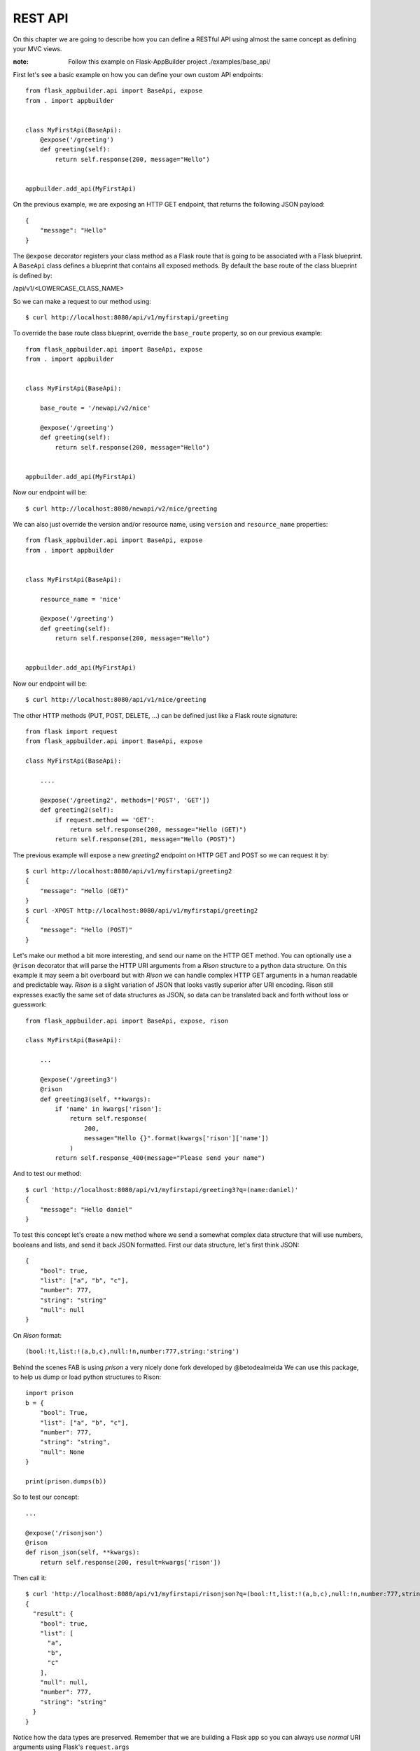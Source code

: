 REST API
========

On this chapter we are going to describe how you can define a RESTful API
using almost the same concept as defining your MVC views.

:note:
    Follow this example on Flask-AppBuilder project ./examples/base_api/

First let's see a basic example on how you can define your own
custom API endpoints::


    from flask_appbuilder.api import BaseApi, expose
    from . import appbuilder


    class MyFirstApi(BaseApi):
        @expose('/greeting')
        def greeting(self):
            return self.response(200, message="Hello")


    appbuilder.add_api(MyFirstApi)


On the previous example, we are exposing an HTTP GET endpoint,
that returns the following JSON payload::


    {
        "message": "Hello"
    }

The ``@expose`` decorator registers your class method as a Flask route that is going
to be associated with a Flask blueprint. A ``BaseApi`` class defines a blueprint that
contains all exposed methods. By default the base route of the class blueprint is
defined by:

/api/v1/<LOWERCASE_CLASS_NAME>

So we can make a request to our method using::

    $ curl http://localhost:8080/api/v1/myfirstapi/greeting

To override the base route class blueprint, override the ``base_route`` property,
so on our previous example::

    from flask_appbuilder.api import BaseApi, expose
    from . import appbuilder


    class MyFirstApi(BaseApi):

        base_route = '/newapi/v2/nice'

        @expose('/greeting')
        def greeting(self):
            return self.response(200, message="Hello")


    appbuilder.add_api(MyFirstApi)

Now our endpoint will be::

    $ curl http://localhost:8080/newapi/v2/nice/greeting

We can also just override the version and/or resource name,
using ``version`` and ``resource_name`` properties::

    from flask_appbuilder.api import BaseApi, expose
    from . import appbuilder


    class MyFirstApi(BaseApi):

        resource_name = 'nice'

        @expose('/greeting')
        def greeting(self):
            return self.response(200, message="Hello")


    appbuilder.add_api(MyFirstApi)

Now our endpoint will be::

    $ curl http://localhost:8080/api/v1/nice/greeting


The other HTTP methods (PUT, POST, DELETE, ...) can be defined just like
a Flask route signature::

    from flask import request
    from flask_appbuilder.api import BaseApi, expose

    class MyFirstApi(BaseApi):

        ....

        @expose('/greeting2', methods=['POST', 'GET'])
        def greeting2(self):
            if request.method == 'GET':
                return self.response(200, message="Hello (GET)")
            return self.response(201, message="Hello (POST)")

The previous example will expose a new `greeting2` endpoint on HTTP GET and POST
so we can request it by::

    $ curl http://localhost:8080/api/v1/myfirstapi/greeting2
    {
        "message": "Hello (GET)"
    }
    $ curl -XPOST http://localhost:8080/api/v1/myfirstapi/greeting2
    {
        "message": "Hello (POST)"
    }

Let's make our method a bit more interesting, and send our name on the HTTP
GET method. You can optionally use a ``@rison`` decorator that will parse
the HTTP URI arguments from a *Rison* structure to a python data structure.
On this example it may seem a bit overboard but with *Rison* we can handle
complex HTTP GET arguments in a human readable and predictable way.
*Rison* is a slight variation of JSON that looks vastly superior after URI encoding.
Rison still expresses exactly the same set of data structures as JSON,
so data can be translated back and forth without loss or guesswork::

    from flask_appbuilder.api import BaseApi, expose, rison

    class MyFirstApi(BaseApi):

        ...

        @expose('/greeting3')
        @rison
        def greeting3(self, **kwargs):
            if 'name' in kwargs['rison']:
                return self.response(
                    200,
                    message="Hello {}".format(kwargs['rison']['name'])
                )
            return self.response_400(message="Please send your name")

And to test our method::

    $ curl 'http://localhost:8080/api/v1/myfirstapi/greeting3?q=(name:daniel)'
    {
        "message": "Hello daniel"
    }

To test this concept let's create a new method where we send a somewhat complex
data structure that will use numbers, booleans and lists, and send it back JSON formatted.
First our data structure, let's first think JSON::

    {
        "bool": true,
        "list": ["a", "b", "c"],
        "number": 777,
        "string": "string"
        "null": null
    }

On *Rison* format::

    (bool:!t,list:!(a,b,c),null:!n,number:777,string:'string')

Behind the scenes FAB is using *prison* a very nicely done fork developed by @betodealmeida
We can use this package, to help us dump or load python structures to Rison::

    import prison
    b = {
        "bool": True,
        "list": ["a", "b", "c"],
        "number": 777,
        "string": "string",
        "null": None
    }

    print(prison.dumps(b))

So to test our concept::

    ...

    @expose('/risonjson')
    @rison
    def rison_json(self, **kwargs):
        return self.response(200, result=kwargs['rison'])

Then call it::

    $ curl 'http://localhost:8080/api/v1/myfirstapi/risonjson?q=(bool:!t,list:!(a,b,c),null:!n,number:777,string:'string')'
    {
      "result": {
        "bool": true,
        "list": [
          "a",
          "b",
          "c"
        ],
        "null": null,
        "number": 777,
        "string": "string"
      }
    }


Notice how the data types are preserved. Remember that we are building a Flask app
so you can always use *normal* URI arguments using Flask's ``request.args``

If we send an invalid *Rison* argument we get an error::

    $ curl -v 'http://localhost:8080/api/v1/myfirstapi/risonjson?q=(bool:!t'
    ...
    < HTTP/1.0 400 BAD REQUEST
    < Content-Type: application/json; charset=utf-8
    ...
    {
      "message": "Not valid rison argument"
    }

Finally to properly handle all possible exceptions use the ``safe`` decorator,
that will catch all uncaught exceptions for you and return a proper error response.
You can enable or disable stack trace response using the
``FAB_API_SHOW_STACKTRACE`` configuration key::

        from flask_appbuilder.api import BaseApi, expose, rison, safe

        ...

        @expose('/error')
        @safe
        def error(self):
            raise Exception


Security
--------

FAB offers user management, several authentication backends and granular role base access
so we can use these features on the API also. Default API authentication method is done
using JSON Web Tokens (JWT).

:tip:

    FAB's JWT authentication is done with flask-jwt-extended.
    Checkout it's documentation for custom configuration:
    https://flask-jwt-extended.readthedocs.io/en/latest/options.html

Next, let's see how to create a private method::

    from flask import request
    from flask_appbuilder.api import BaseApi, expose, rison
    from flask_appbuilder.security.decorators import protect
    from . import appbuilder


    class MyFirstApi(BaseApi):

        ...
        @expose('/private')
        @protect()
        def rison_json(self):
            return self.response(200, message="This is private")


    appbuilder.add_api(MyFirstApi)

Accessing this method as expected will
return an HTTP 401 not authorized code and message::

    $ curl -v 'http://localhost:8080/api/v1/myfirstapi/private'
    ...
    < HTTP/1.0 401 UNAUTHORIZED
    < Content-Type: application/json
    ...
    {
      "msg": "Missing Authorization Header"
    }

So we need to first obtain our JSON Web token, for this, FAB registers a login endpoint.
For this we POST request with a JSON payload using::

    {
        "username": "<USERNAME>",
        "password": "<PASSWORD>",
        "provider": "db|ldap"
    }

Notice the *provider* argument, FAB currently supports DB and LDAP
authentication backends for the Api. The login endpoint returns a fresh **access token** and optionally
a **refresh token**. You can renew the **access token** using the **refresh token** but this time
the returned token will not be fresh. To obtain a new non fresh access token
use ``refresh`` endpoint with the **refresh token**. To obtain a **refresh token** on the login endpoint
send the optional parameter **"refresh": true** on the JSON PUT payload.

Let's request our Token then::

    # If not already, create an admin user
    $ fabmanager create-admin
    Username [admin]:
    User first name [admin]:
    User last name [user]:
    Email [admin@fab.org]:
    Password:
    Repeat for confirmation:
    ...
    Admin User admin created.

    # Login to obtain a token
    $ curl -XPOST http://localhost:8080/api/v1/security/login -d \
      '{"username": "admin", "password": "password", "provider": "db"}' \
      -H "Content-Type: application/json"
    {
      "access_token": "<SOME TOKEN>"
    }
    # It's nice to use the Token as an env var
    $ export TOKEN="<SOME TOKEN>"

Next we can use our token on protected endpoints::

    $ curl 'http://localhost:8080/api/v1/myfirstapi/private' -H "Authorization: Bearer $TOKEN"
    {
      "message": "This is private"
    }

As always FAB created a new **can_private** permission
on the DB and as associated it to the *Admin* Role.
So the Admin role as a new permission on
a view named "can private on MyFirstApi"
Note that you can protect all your methods and make
them public or not by adding them to the *Public* Role.

Also to restrict the default permissions we can use ``base_permissions``
list property. This can be specially useful on ``ModelRestApi`` (up next)
where we can restrict our Api resources to be read only, or only allow POST
methods::

    class MyFirstApi(BaseApi):
        base_permissions = ['can_private']


You can create an alternate JWT user loader, this can be useful if you want
to use an external Authentication provider and map the JWT identity to your
user Model::

    @appbuilder.sm.jwt_manager.user_loader_callback_loader
    def alternate_user_loader(identity):
        # find the user by it's identity
        ...
        return user

Optionally you can enable signed cookie sessions (from flask-login) on the
API. You can do it class or method wide::

    class MyFirstApi(BaseApi):
        allow_browser_login = True

The previous example will enable cookie sessions on the all class::

    class MyFirstApi(BaseApi):

        @expose('/private')
        @protect(allow_browser_login=True)
        def private(self)
            ....

On the previous example, we are enabling signed cookies on the ``private`` method. Not that event then
valid a valid JWT is also accepted.

Model REST API
--------------

To automatically create a RESTfull CRUD Api from a database *Model*, use ``ModelRestApi`` class and
define it almost like an MVC ``ModelView``. This class will expose the following REST endpoints

    .. cssclass:: table-bordered table-hover

+-----------------------------+-------------------------------------------------------+-----------------+--------+
| URL                         | Description                                           | Permission Name | HTTP   |
+=============================+=======================================================+=================+========+
| /_info                      | Returns info about the CRUD model and security        | can_info        | GET    |
+-----------------------------+-------------------------------------------------------+-----------------+--------+
| /                           | Queries models data, receives args as Rison           | can_get         | GET    |
+-----------------------------+-------------------------------------------------------+-----------------+--------+
| /<PK>                       | Returns a single model from it's primary key (id)     | can_get         | GET    |
+-----------------------------+-------------------------------------------------------+-----------------+--------+
| /                           | Receives a JSON payload as POST and creates record    | can_post        | POST   |
+-----------------------------+-------------------------------------------------------+-----------------+--------+
| /                           | Receives a JSON payload as PUT and updates record     | can_put         | PUT    |
+-----------------------------+-------------------------------------------------------+-----------------+--------+
| /<PK>                       | Deletes a single model from it's primary key (id)     | can_delete      | DELETE |
+-----------------------------+-------------------------------------------------------+-----------------+--------+

For each ``ModelRestApi`` you will get 5 CRUD endpoints and an extra information method.
Let's dive into a simple example using the quickhowto.
The quickhowto example as a Contact's Model and a Group Model, so each Contact belongs to a Group.

First let's define a CRUD REST Api for our Group model resource::

    from flask_appbuilder.models.sqla.interface import SQLAInterface
    from flask_appbuilder.api import ModelRestApi
    from . import appbuilder


    class GroupModelRestApi(ModelRestApi):
        resource_name = 'group'
        datamodel = SQLAInterface(ContactGroup)

    appbuilder.add_api(MyFirstApi)

Behind the scenes FAB uses marshmallow-sqlalchemy to infer the Model to a Marshmallow Schema,
that can be safely serialized and deserialized. Let's recall our Model definition for ``ContactGroup``::

    class ContactGroup(Model):
        id = Column(Integer, primary_key=True)
        name = Column(String(50), unique=True, nullable=False)

        def __repr__(self):
            return self.name


All endpoints are protected so we need to request a JWT and use it on our REST resource,
like shown before we need to make a PUT request to the login API endpoint::

    # Login to obtain a token
    $ curl -XPOST http://localhost:8080/api/v1/security/login -d \
      '{"username": "admin", "password": "password", "provider": "db"}' \
      -H "Content-Type: application/json"
    {
      "access_token": "<SOME TOKEN>"
    }
    # It's nice to use the Token as an env var
    $ export TOKEN="<SOME TOKEN>"

First let's create a Group::

    $ curl -XPOST http://localhost:8080/api/v1/group/ -d \
     '{"name": "Friends"}' \
     -H "Content-Type: application/json" \
     -H "Authorization: Bearer $TOKEN"
    {
      "id": 1,
      "result": {
        "name": "Friends"
      }
    }

We got back a response with the model id and result with the inserted data.
Now let's query our newly created Group::

    $ curl http://localhost:8080/api/v1/group/1 \
     -H "Content-Type: application/json" \
     -H "Authorization: Bearer $TOKEN"

    {
      "description_columns": {},
      "show_columns": [
        "name"
      ],
      "label_columns": {
        "name": "Name"
      },
      "id": "1",
      "result": {
        "name": "Friends"
      }
    }

As you can see, the API returns the model data, and extra meta data so you can properly render
a page with labels, descriptions and defined column order. This way it should be possible
to develop a React component (for example) that renders any model just by switching between HTTP endpoints.
It's also possible to just ask for certain meta data keys, we will talk about this later.

Next let's change our newly created model (HTTP PUT)::

    $ curl -XPUT http://localhost:8080/api/v1/group/1 -d \
     '{"name": "Friends Changed"}' \
     -H "Content-Type: application/json" \
     -H "Authorization: Bearer $TOKEN"
    {
      "result": {
        "name": "Friends Changed"
      }
    }

And finally test the delete method (HTTP DELETE)::

    $ curl -XDELETE http://localhost:8080/api/v1/group/1 \
     -H "Content-Type: application/json" \
     -H "Authorization: Bearer $TOKEN"
    {
      "message": "OK"
    }

Let's check if it exists (HTTP GET)::

    $ curl http://localhost:8080/api/v1/group/1 \
     -H "Content-Type: application/json" \
     -H "Authorization: Bearer $TOKEN"
    {
      "message": "Not found"
    }


We get an HTTP 404 (Not found).

Information endpoint
--------------------

This endpoint serves as a method to fetch meta information about our CRUD
methods. Again the main purpose to serve meta data is to make possible for a frontend
layer to be able to render dynamically:

- Search options

- Forms

- Enable/disable features based on permissions.

First a birds eye view from the output of the **_info** endpoint::

    {
        "add_columns": [...],
        "edit_columns": [...],
        "filters": {...},
        "permissions": [...]
    }

Let's drill down this data structure, ``add_columns`` and ``edit_columns`` are similar
and serve to aid on rendering forms for add and edit so their response contains the
following data structure::

    {
        "add_columns": [
            {
                "description": "<COL_DESCRIPTION>",
                "label": "<COL_LABEL>",
                "name": "<COL_NAME>",
                "required": true|false,
                "unique": true|false,
                "type": "String|Integer|Related|RelatedList|...",
                "validate": [ ... list of validation methods ... ]
                "values" : [ ... optional with all possible values for a related field ... ]
            },
            ...
        ]
    }

Edit fields ``edit_columns`` is similar, but it's content may be different, since
we can configure it in a distinct way

Next, filters, this returns all the necessary info to render all possible filters allowed
by the backend database for each field on the model::

    {
        "filters": {
            "<COL_NAME>": [
                {
                    "name": "<HUMAN READABLE AND I18N>",
                    "operator": "<OPERATION_NAME>"
                },
                ...
            ],
            ...
        }
    }

Note that the **operator** value can be used to filter our list queries,
more about this later.

Finally the permissions, this declares all allowed permissions for the current user.
Remember that these can extend the automatic HTTP methods generated by ``ModelRestApi``
by just defining new methods and protecting them with the ``protect`` decorator::

    {
        "permissions": ["can_get", "can_put", ... ]
    }

On all GET HTTP methods we can select which meta data keys we want, this can
be done using *Rison* URI arguments. So the **_info** endpoint is no exception.
The across the board way to filter meta data is to send a GET request
using the following structure::

    {
        "keys": [ ... LIST OF META DATA KEYS ... ]
    }

That translates to the following in *Rison* for fetching just the permissions meta data::

    (keys:!(permissions))

So, back to our example::

    $ curl 'http://localhost:8080/api/v1/group/_info?q=(keys:!(permissions))' \
    -H "Content-Type: application/json" \
    -H "Authorization: Bearer $TOKEN"
    {
      "permissions": [
        "can_get",
        "can_post",
        "can_put",
        "can_delete"
      ]
    }

And to fetch the permissions and Add form fields info::

    $ curl 'http://localhost:8080/api/v1/group/_info?q=(keys:!(permissions,add_columns))' \
    -H "Content-Type: application/json" \
    -H "Authorization: Bearer $TOKEN"
    {
      "add_columns": [ ... ],
      "permissions": [
        "can_get",
        "can_post",
        "can_put",
        "can_delete"
      ]
    }

To fetch meta data with internationalization use **_l_** URI key argument with i18n
country code as the value. This will work on any HTTP GET endpoint::

    $ curl 'http://localhost:8080/api/v1/group/_info?q=(keys:!(permissions,add_columns))&_l_=pt' \
    -H "Content-Type: application/json" \
    -H "Authorization: Bearer $TOKEN"
    {
      "add_columns": [ ... ],
      "permissions": [
        "can_get",
        "can_post",
        "can_put",
        "can_delete"
      ]
    }

Render meta data with *Portuguese*, labels, description, filters

The ``add_columns`` and ``edit_columns`` keys also render all possible
values from related fields, using our *quickhowto* example::

    {
        "add_columns": [
            {
              "description": "",
              "label": "Gender",
              "name": "gender",
              "required": false,
              "unique": false,
              "type": "Related",
              "values": [
                {
                  "id": 1,
                  "value": "Male"
                },
                {
                  "id": 2,
                  "value": "Female"
                }
              ]
            },
            ...
        ]
    }

These related field values can be filtered server side using the ``add_query_rel_fields``
or ``edit_query_rel_fields``::

    class ContactModelRestApi(ModelRestApi):
        resource_name = 'contact'
        datamodel = SQLAInterface(Contact)
        add_query_rel_fields = {
            'gender': [['name', FilterStartsWith, 'F']]
        }

The previous example will filter out only the **Female** gender from our list
of possible values

We can also restrict server side the available fields for add and edit using ``add_columns``
and ``edit_columns``. Additionally you can use ``add_exclude_columns`` and ``edit_exclude_columns``::

    class ContactModelRestApi(ModelRestApi):
        resource_name = 'contact'
        datamodel = SQLAInterface(Contact)
        add_columns = ['name']

Will only return the field *name* from our *Contact* model information endpoint for ``add_fields``

Get Item
--------

The get item endpoint is very simple, and was already covered to some extent.
The response data structure is::

    {
        "id": "<Primary Key>"
        "description_columnns": {},
        "label_columns": {},
        "show_columns": [],
        "result": {}
    }

Now we are going to cover the *Rison* arguments for custom fetching
meta data keys or columns. This time the accepted arguments is slightly extended::

    {
        "keys": [ ... List of meta data keys to return ... ],
        "columns": [ ... List of columns to return ... ]
    }

So for fetching only the *name* and *address* for a certain *Contact*, using *Rison*::

    (columns:!(name,address))

Our *curl* command will look like::

    curl 'http://localhost:8080/api/v1/contact/1?q=(columns:!(name,address))' \
    -H "Content-Type: application/json" \
    -H "Authorization: Bearer $TOKEN"
    {
      "description_columns": {},
      "id": "1",
      "show_columns": [
        "name",
        "address"
      ],
      "label_columns": {
        "address": "Address",
        "name": "Name"
      },
      "result": {
        "address": "Street phoung",
        "name": "Wilko Kamboh"
      }
    }

And to only include the *label_columns* meta data, *Rison* data structure::

    (columns:!(name,address),keys:!(label_columns))

Our *curl* command will look like::

    curl 'http://localhost:8080/api/v1/contact/1?q=(columns:!(name,address),keys:!(label_columns))' \
    -H "Content-Type: application/json" \
    -H "Authorization: Bearer $TOKEN"
    {
      "id": "1",
      "label_columns": {
        "address": "Address",
        "name": "Name"
      },
      "result": {
        "address": "Street phoung",
        "name": "Wilko Kamboh"
      }
    }

We can restrict or add fields for the get item endpoint using
the ``show_columns`` property. This takes precedence from the *Rison* arguments::

    class ContactModelRestApi(ModelRestApi):
        resource_name = 'contact'
        datamodel = SQLAInterface(Contact)
        show_columns = ['name']

We can add fields that are python functions also, for this on the SQLAlchemy definition,
let's add a new function::

    class Contact(Model):
        id = Column(Integer, primary_key=True)
        name = Column(String(150), unique=True, nullable=False)
        address = Column(String(564))
        birthday = Column(Date, nullable=True)
        personal_phone = Column(String(20))
        personal_celphone = Column(String(20))
        contact_group_id = Column(Integer, ForeignKey('contact_group.id'), nullable=False)
        contact_group = relationship("ContactGroup")
        gender_id = Column(Integer, ForeignKey('gender.id'), nullable=False)
        gender = relationship("Gender")

        def __repr__(self):
            return self.name

        def some_function(self):
            return "Hello {}".format(self.name)

And then on the REST API::

    class ContactModelRestApi(ModelRestApi):
        resource_name = 'contact'
        datamodel = SQLAInterface(Contact)
        show_columns = ['name', 'some_function']

The ``show_columns`` is also useful to impose an order on the columns.
Again this is useful to develop a dynamic frontend show item page/component
by using the *include_columns* meta data key.

Note that this can be done on the query list endpoint also using ``list_columns``

Lists and Queries
-----------------

Finally for our last HTTP endpoint, and the most feature rich.
The response data structure is::

    {
        "count": <RESULT_COUNT">
        "ids": [ ... List of PK's ordered by result ... ],
        "description_columns": {},
        "label_columns": {},
        "list_columns": [ ... An ordered list of columns ...],
        "order_columns": [ ... List of columns that can be ordered ... ],
        "result": {}
    }

As before meta data can be chosen using *Rison* arguments::

    (keys:!(label_columns))

Will only fetch the *label_columns* meta data key

And we can choose which columns to fetch::

    (columns:!(name,address))

To reduce or extend the default inferred columns from our *Model*.
On server side we can use the ``list_columns`` property,
this takes precedence over *Rison* arguments::

    class ContactModelRestApi(ModelRestApi):
        resource_name = 'contact'
        datamodel = SQLAInterface(Contact)
        list_columns = ['name', 'address']

For ordering the results, the following will order contacts by name descending Z..A::

    (order_column:name,order_direction:desc)

To set a default order server side use ``base_order`` tuple::

    class ContactModelRestApi(ModelRestApi):
        resource_name = 'contact'
        datamodel = SQLAInterface(Contact)
        base_order = ('name', 'desc')

Pagination, get the second page using page size of two (just an example)::

    (page:2,page_size:2)

To set the default page size server side::

    class ContactModelRestApi(ModelRestApi):
        resource_name = 'contact'
        datamodel = SQLAInterface(Contact)
        page_size = 20

And last, but not least, *filters*. The query *filters* data structure::

    {
        "filters": [
            {
                "col": <COL_NAME>,
                "opr": <Operation type>,
                "value": <VALUE>
            },
            ...
        ]
    }

All filters are **AND** operations. We can filter by several column names
using different operations, so using *Rison*::

    (filters:!((col:name,opr:sw,value:a),(col:name,opr:ew,value:z)))

The previous filter will query all contacts whose **name** starts with "a" and ends with "z".
The possible operations for each field can be obtained from the information endpoint.
FAB can filter your models by any field type and all possible operations

Note that all *Rison* arguments can be used alone or in combination::

    (filters:!((col:name,opr:sw,value:a),(col:name,opr:ew,value:z)),columns:!(name),order_columns:name,order_direction:desc)

Will filter all contacts whose **name** starts with "a" and ends with "z", using descending name order by, and
just fetching the **name** column.

To impose base filters server side::

    class ContactModelRestApi(ModelRestApi):
        resource_name = 'contact'
        datamodel = SQLAInterface(Contact)
        base_filters = [['name', FilterStartsWith, 'A']]

The filter will act on all HTTP endpoints, protecting delete, create, update and display
operations

Simple example using doted notation, FAB will infer the necessary join operation::

    class ContactModelRestApi(ModelRestApi):
        resource_name = 'contact'
        datamodel = SQLAInterface(Contact)
        base_filters = [['contact_group.name', FilterStartsWith, 'F']]

Locks all contacts, to groups whose name starts with "F". Using the provided test data
on the quickhowto example, limits the contacts to family and friends.

Updates and Partial Updates
---------------------------

PUT methods allow for changing a **Model**. Allowed changes are controlled by
``edit_columns``::

    class ContactModelRestApi(ModelRestApi):
        resource_name = 'contact'
        datamodel = SQLAInterface(Contact)
        edit_columns = ['name']

First let's create a new contact::

     curl -XPOST 'http://localhost:8080/api/v1/contact/' -H "Authorization: Bearer $TOKEN" -d \
     '{"name":"New Contact", "personal_celphone":"1234", "contact_group": 1, "gender":1}' \
     -H "Content-Type: application/json"
     {
      "id": 4,
      "result": {
        "address": null,
        "birthday": null,
        "contact_group": 1,
        "gender": 1,
        "name": "New Contact",
        "personal_celphone": "1234",
        "personal_phone": null
      }
     }

So if you submit a change for ``personal_celphone``::

    $ curl -v XPUT http://localhost:8080/api/v1/contact/4 -d \
    '{"name": "Change name", "personal_celphone": "this should not change"}' \
    -H "Content-Type: application/json" \
    -H "Authorization: Bearer $TOKEN"
    {
      "result": {
        "name": "Change name"
      }
    }

Let's confirm::

    curl -XGET 'http://localhost:8080/api/v1/contact/4' -H "Authorization: Bearer $TOKEN"
    {
      ....
      "id": "4",
      "result": {
        "address": null,
        "birthday": null,
        "contact_group": {
          "id": 1,
          "name": "Friends"
        },
        "gender": {
          "id": 1,
          "name": "Male"
        }
        "name": "Change name",
        "personal_celphone": "1234",
        "personal_phone": null
      }
    }

The PUT method may also work like a PATCH method, remove the ``edit_columns`` from the API class
and test a partial update::

    $ curl -v XPUT http://localhost:8080/api/v1/contact/ -d \
    '{"personal_celphone": "4321"}' \
    -H "Content-Type: application/json" \
    -H "Authorization: Bearer $TOKEN"
    {
      "result": {
        "address": null,
        "birthday": null,
        "contact_group": 1
        "gender": 1,
        "name": "Change name",
        "personal_celphone": "4321",
        "personal_phone": null
      }
    }



Validation and Custom Validation
--------------------------------

Notice that by using marshmallow with SQLAlchemy,
we are validating field size, type and required fields out of the box.
This is done by marshmallow-sqlalchemy that automatically creates ModelSchema's
inferred from our SQLAlchemy Models.
But you can always use your own defined Marshmallow schemas independently
for add, edit, list and show endpoints.

A validation error for PUT and POST methods returns HTTP 422 and the following JSON data::

    {
        "message": {
            "<COL_NAME>": [
                "<ERROR_MESSAGE>",
                ...
            ],
            ...
        }
    }

Next we will test some basic validation, first the field type
by sending a name that is a number::

    $ curl XPOST http://localhost:8080/api/v1/group/ -d \
    '{"name": 1234}' \
    -H "Content-Type: application/json" \
    -H "Authorization: Bearer $TOKEN"
    {
      "message": {
        "name": [
          "Not a valid string."
        ]
      }
    }

And we get an HTTP 422 (Unprocessable Entity).

How to add custom validation? On our next example we only allow
group names that start with a capital "A"::

    from marshmallow import Schema, fields, ValidationError, post_load


    def validate_name(n):
        if n[0] != 'A':
            raise ValidationError('Name must start with an A')

    class GroupCustomSchema(Schema):
        name = fields.Str(validate=validate_name)

        @post_load
        def process(self, data):
            return ContactGroup(**data)

Then on our Api class::

    class GroupModelRestApi(ModelRestApi):
        resource_name = 'group'
        add_model_schema = GroupCustomSchema()
        edit_model_schema = GroupCustomSchema()
        datamodel = SQLAInterface(ContactGroup)

Let's try it out::

    $ curl -v XPOST http://localhost:8080/api/v1/group/ -d \
    '{"name": "BOLA"}' \
    -H "Content-Type: application/json" \
    -H "Authorization: Bearer $TOKEN"
    {
      "message": {
        "name": [
          "Name must start with an A"
        ]
      }
    }

Overriding completely the marshmallow Schema gives you complete control
but can become very cumbersome for **Models** with many attributes, there is
a simpler way of doing this using ``validators_columns`` property::

    class GroupModelRestApi(ModelRestApi):
        resource_name = 'group'
        datamodel = SQLAInterface(ContactGroup)
        validators_columns = {'name': validate_name}


